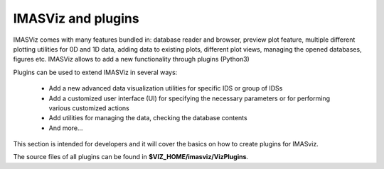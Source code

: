 .. _plugin_introduction:

IMASViz and plugins
===================

IMASViz comes with many features bundled in: database reader and browser, preview plot feature,  multiple different plotting utilities for 0D and 1D data, adding data to existing plots, different plot views, managing the opened databases, figures etc.
IMASViz allows to add a new functionality through plugins (Python3)

Plugins can be used to extend IMASViz in several ways:

 - Add a new advanced data visualization utilities for specific IDS or group of IDSs
 - Add a customized user interface (UI) for specifying the necessary parameters or for performing various customized actions
 - Add utilities for managing the data, checking the database contents
 - And more…

This section is intended for developers and it will cover the basics on how to
create plugins for IMASviz.

The source files of all plugins can be found in **$VIZ_HOME/imasviz/VizPlugins**.

